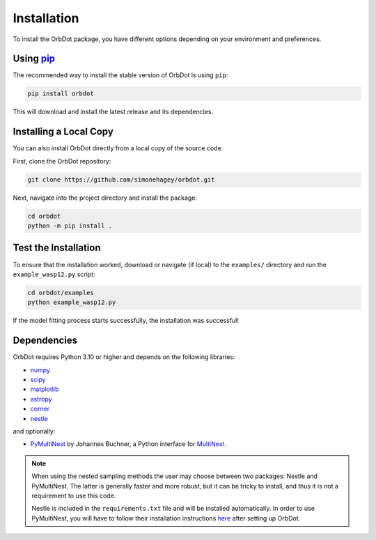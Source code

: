 .. _installation:

************
Installation
************

To install the OrbDot package, you have different options depending on your environment and preferences.

Using `pip <http://www.pip-installer.org/>`_
--------------------------------------------
The recommended way to install the stable version of OrbDot is using ``pip``:

.. code-block:: bash

    pip install orbdot

This will download and install the latest release and its dependencies.

Installing a Local Copy
-----------------------
You can also install OrbDot directly from a local copy of the source code.

First, clone the OrbDot repository:

.. code-block:: bash

    git clone https://github.com/simonehagey/orbdot.git

Next, navigate into the project directory and install the package:

.. code-block:: bash

    cd orbdot
    python -m pip install .

Test the Installation
---------------------
To ensure that the installation worked, download or navigate (if local) to the ``examples/`` directory and run the ``example_wasp12.py`` script:

.. code-block:: bash

    cd orbdot/examples
    python example_wasp12.py

If the model fitting process starts successfully, the installation was successful!

Dependencies
------------
OrbDot requires Python 3.10 or higher and depends on the following libraries:

- `numpy <https://github.com/numpy/numpy>`_
- `scipy <https://github.com/scipy/scipy>`_
- `matplotlib <https://github.com/matplotlib/matplotlib>`_
- `astropy <https://github.com/astropy/astropy>`_
- `corner <https://github.com/dfm/corner.py>`_
- `nestle <https://github.com/kbarbary/nestle>`_

and optionally:

- `PyMultiNest <https://github.com/JohannesBuchner/PyMultiNest>`_ by Johannes Buchner, a Python interface
  for `MultiNest <https://github.com/JohannesBuchner/MultiNest>`_.

.. note::
    When using the nested sampling methods the user may choose between two packages: Nestle and PyMultiNest. The latter is generally faster and more robust, but it can be tricky to install, and thus it is not a requirement to use this code.

    Nestle is included in the ``requirements.txt`` file and will be installed automatically. In order to use PyMultiNest, you will have to follow their installation instructions `here <https://johannesbuchner.github.io/PyMultiNest/install.html>`_ after setting up OrbDot.